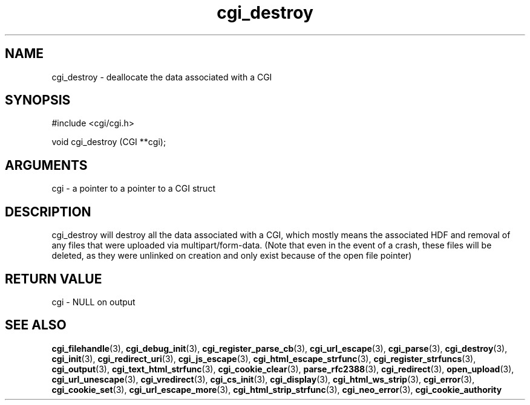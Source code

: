 .TH cgi_destroy 3 "27 July 2005" "ClearSilver" "cgi/cgi.h"

.de Ss
.sp
.ft CW
.nf
..
.de Se
.fi
.ft P
.sp
..
.SH NAME
cgi_destroy  - deallocate the data associated with a CGI
.SH SYNOPSIS
.Ss
#include <cgi/cgi.h>
.Se
.Ss
void cgi_destroy (CGI **cgi);

.Se

.SH ARGUMENTS
cgi - a pointer to a pointer to a CGI struct

.SH DESCRIPTION
cgi_destroy will destroy all the data associated with a
CGI, which mostly means the associated HDF and removal
of any files that were uploaded via multipart/form-data.
(Note that even in the event of a crash, these files
will be deleted, as they were unlinked on creation and
only exist because of the open file pointer)

.SH "RETURN VALUE"
cgi - NULL on output

.SH "SEE ALSO"
.BR cgi_filehandle "(3), "cgi_debug_init "(3), "cgi_register_parse_cb "(3), "cgi_url_escape "(3), "cgi_parse "(3), "cgi_destroy "(3), "cgi_init "(3), "cgi_redirect_uri "(3), "cgi_js_escape "(3), "cgi_html_escape_strfunc "(3), "cgi_register_strfuncs "(3), "cgi_output "(3), "cgi_text_html_strfunc "(3), "cgi_cookie_clear "(3), "parse_rfc2388 "(3), "cgi_redirect "(3), "open_upload "(3), "cgi_url_unescape "(3), "cgi_vredirect "(3), "cgi_cs_init "(3), "cgi_display "(3), "cgi_html_ws_strip "(3), "cgi_error "(3), "cgi_cookie_set "(3), "cgi_url_escape_more "(3), "cgi_html_strip_strfunc "(3), "cgi_neo_error "(3), "cgi_cookie_authority
